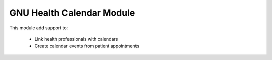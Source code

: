 GNU Health Calendar Module
##########################

This module add support to:

     * Link health professionals with calendars

     * Create calendar events from patient appointments
